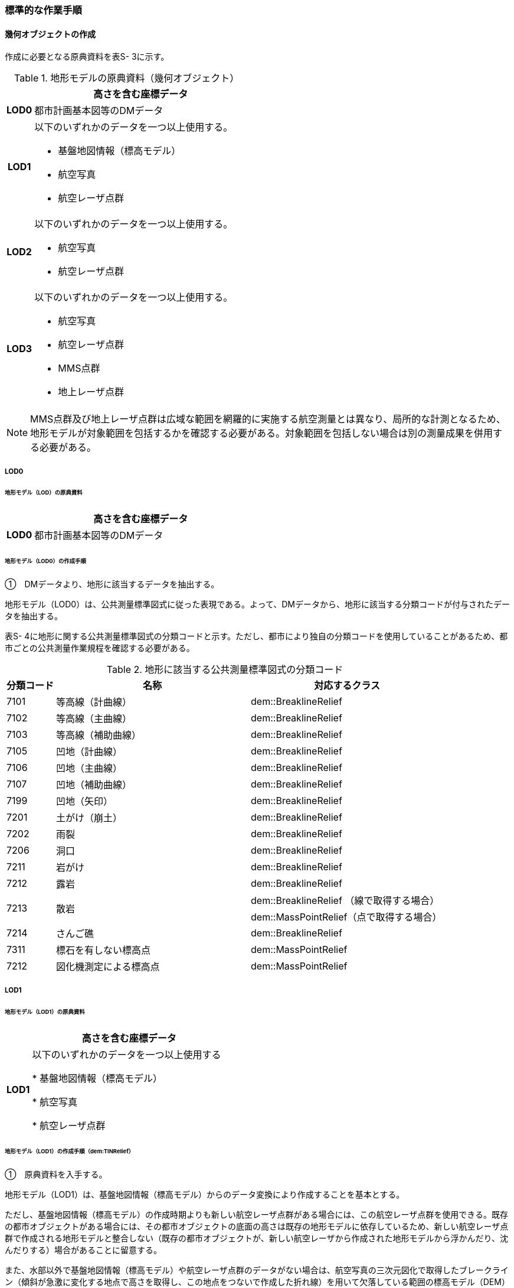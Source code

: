 [[tocS_03]]
=== 標準的な作業手順


==== 幾何オブジェクトの作成

作成に必要となる原典資料を表S- 3に示す。

[cols="1,8"]
.地形モデルの原典資料（幾何オブジェクト）
|===
h| ^h| 高さを含む座標データ
h| LOD0 | 都市計画基本図等のDMデータ
h| LOD1
a| 以下のいずれかのデータを一つ以上使用する。

* 基盤地図情報（標高モデル）
* 航空写真
* 航空レーザ点群

h| LOD2
a| 以下のいずれかのデータを一つ以上使用する。

* 航空写真
* 航空レーザ点群

h| LOD3
a| 以下のいずれかのデータを一つ以上使用する。

* 航空写真
* 航空レーザ点群
* MMS点群
* 地上レーザ点群

|===

NOTE: MMS点群及び地上レーザ点群は広域な範囲を網羅的に実施する航空測量とは異なり、局所的な計測となるため、地形モデルが対象範囲を包括するかを確認する必要がある。対象範囲を包括しない場合は別の測量成果を併用する必要がある。

===== LOD0

====== 地形モデル（LOD）の原典資料

[cols="1,8"]
|===
| ^| 高さを含む座標データ

h| LOD0 | 都市計画基本図等のDMデータ

|===

====== 地形モデル（LOD0）の作成手順

①　DMデータより、地形に該当するデータを抽出する。

地形モデル（LOD0）は、公共測量標準図式に従った表現である。よって、DMデータから、地形に該当する分類コードが付与されたデータを抽出する。

表S- 4に地形に関する公共測量標準図式の分類コードと示す。ただし、都市により独自の分類コードを使用していることがあるため、都市ごとの公共測量作業規程を確認する必要がある。

[cols="1,4,4"]
.地形に該当する公共測量標準図式の分類コード
|===
h| 分類コード h| 名称 h| 対応するクラス
| 7101 | 等高線（計曲線） | dem::BreaklineRelief
| 7102 | 等高線（主曲線） | dem::BreaklineRelief
| 7103 | 等高線（補助曲線） | dem::BreaklineRelief
| 7105 | 凹地（計曲線） | dem::BreaklineRelief
| 7106 | 凹地（主曲線） | dem::BreaklineRelief
| 7107 | 凹地（補助曲線） | dem::BreaklineRelief
| 7199 | 凹地（矢印） | dem::BreaklineRelief
| 7201 | 土がけ（崩土） | dem::BreaklineRelief
| 7202 | 雨裂 | dem::BreaklineRelief
| 7206 | 洞口 | dem::BreaklineRelief
| 7211 | 岩がけ | dem::BreaklineRelief
| 7212 | 露岩 | dem::BreaklineRelief
.2+| 7213 .2+| 散岩 | dem::BreaklineRelief （線で取得する場合）
| dem::MassPointRelief（点で取得する場合）
| 7214 | さんご礁 | dem::BreaklineRelief
| 7311 | 標石を有しない標高点 | dem::MassPointRelief
| 7212 | 図化機測定による標高点 | dem::MassPointRelief

|===

===== LOD1

====== 地形モデル（LOD1）の原典資料

[cols="1,8"]
|===
| ^| 高さを含む座標データ

h| LOD1 | 以下のいずれかのデータを一つ以上使用する

* 基盤地図情報（標高モデル）

* 航空写真

* 航空レーザ点群

|===

====== 地形モデル（LOD1）の作成手順（dem:TINRelief）

①　原典資料を入手する。

地形モデル（LOD1）は、基盤地図情報（標高モデル）からのデータ変換により作成することを基本とする。

ただし、基盤地図情報（標高モデル）の作成時期よりも新しい航空レーザ点群がある場合には、この航空レーザ点群を使用できる。既存の都市オブジェクトがある場合には、その都市オブジェクトの底面の高さは既存の地形モデルに依存しているため、新しい航空レーザ点群で作成される地形モデルと整合しない（既存の都市オブジェクトが、新しい航空レーザから作成された地形モデルから浮かんだり、沈んだりする）場合があることに留意する。

また、水部以外で基盤地図情報（標高モデル）や航空レーザ点群のデータがない場合は、航空写真の三次元図化で取得したブレークライン（傾斜が急激に変化する地点で高さを取得し、この地点をつないで作成した折れ線）を用いて欠落している範囲の標高モデル（DEM）を作成し、既存データと合成する。

②　①で入手又は作成したデータからTINを作成する。

DEMからTINを作成する。ただし、水部ではTINを作成しない。

基盤地図情報（標高モデル）から作成する場合、欠落部の標高値に-9999が設定されているため、その点群を除去しTINを作成する。航空写真から作成する場合は、水涯線を図化し水涯線までのTINを作成し、航空レーザ点群から作成する場合は、水部ポリゴンデータ（作業規程の準則の第554条に定める、航空レーザ用写真地図データを用いて水部の範囲を対象に作成したポリゴンデータ）までのTINを作成する。

====== 地形モデル（LOD1）の作成手順（dem:MassPointRelief）

①　原典資料を入手する。

地形モデル（LOD1）は、基盤地図情報（標高モデル）からのデータ変換により作成することを基本とする。

ただし、基盤地図情報（標高モデル）の作成時期よりも新しい航空レーザ点群がある場合は、この航空レーザ点群を使用できる。既存の都市オブジェクトがある場合には、その都市オブジェクトの底面の高さは既存の地形モデルに依存しているため、新しい航空レーザ点群で作成される地形モデルと整合しない（既存の都市オブジェクトが、新しい航空レーザから作成された地形モデルから浮かんだり、沈んだりする）場合があることに留意する。

また、水部以外で基盤地図情報（標高モデル）や航空レーザ点群のデータがない場所は、航空写真の三次元図化で取得したブレークライン（傾斜が急激に変化する地点で高さを取得し、この地点をつないで作成した折れ線）を用いて欠落した範囲のDEMを作成し、既存データと合成する。

② 地形の外形を多角形で取得する。

ランダム点群の場合、点の集合から地形モデルの範囲を正確に取得できない。そのため地形の外側の境界（dem:extentのexterior）を必ず作成する。地形の内空の境界（dem:extentのinterior）は任意で取得する。

===== LOD2

====== 地形モデル（LOD2）の原典資料

[cols="1,8"]
|===
| ^| 高さを含む座標データ

h| LOD2 | 以下のいずれかのデータを一つ以上使用する

* 航空写真

* 航空レーザ点群

|===

====== 地形モデル（LOD2）の作成手順（dem:TINRelief）

①　航空写真から作成した点群や航空レーザ点群を用いて、TINを作成する。

点群からTINを作成する。ただし、水部ではTINを作成しない。

航空写真から作成する場合は、水涯線を図化し水涯線までのTINを作成し、航空レーザ点群から作成する場合は、水部ポリゴンまでのTINを作成する。

====== 地形モデル（LOD2）の作成手順（dem:MassPointRelief）

①　航空写真から作成した点群や航空写真レーザ点群をデータ変換しdem:MassPointReliefを作成する。

② 地形の外形を多角形で取得する。

ランダム点群の場合、点の集合から地形モデルの範囲を正確に取得できない。そのため地形の外側の境界（dem:extentのexterior）を必ず作成する。地形の内空の境界（dem:extentのinterior）は任意で取得する。

===== LOD3

====== 地形モデル（LOD3）の原典資料

[cols="1,8"]
|===
| ^| 高さを含む座標データ

h| LOD3 | 以下のいずれかのデータを一つ以上使用する

* 航空写真

* 航空レーザ点群

* MMS点群

* 地上レーザ点群

|===

====== 地形モデル（LOD3）の作成手順

地形モデル（LOD2）の作成手順と同様となる。


==== 作業上の留意事項

===== 微小ポリゴンについて

3D都市モデルでは、地形モデルは基準地域メッシュ（第三次地域区画、一辺の長さ約1km）を地物の単位とする。

原典資料における地物の単位と異なる場合には、データ変換時に微小ポリゴンが生成される可能性がある。

そのため、論理一貫性における位相一貫性の検査（頂点間での距離が近接閾値未満の頂点の検出）を行い、閾値未満の頂点が検出された場合には頂点を統合する処理を行う。

===== TINの作成

TINの作成はソフトウェアによって、欠落部（河川等）の対岸までTINを生成する場合がある。その場合、生成されたTINから不要な辺を削除する必要がある。

不要な辺は、TINの三角形を構成する辺の正射影の長さが格子の斜辺の長さの最大値よりも長い辺を抽出することで特定できる。


.TINを構成する不要な辺の特定イメージ
image::images/504.webp.png[]

===== 高密度点群データによる地形の表現

標準製品仕様書では、地形モデル（LOD1）から地形モデル（LOD3）までは、地形の作成に使用する原典資料の点密度又は標高点格子間隔により決定することとしている。原典資料として高密度点群データを使用する場合も、地形モデルのLOD定義に従った点密度に加工し、地形モデルを作成しなければならない。

そのうえで、原典資料と同様の高密度点群データを3D都市モデルに含めたい場合には、dem:MassPointReliefを使用し、地形モデルとして記述することができる。

===== ファイルの分割

3D都市モデルでは、一つの地物インスタンスに異なるLODの幾何オブジェクトを含めることで、同一の都市オブジェクトをマルチスケールで表現することが可能である。しかしながら、地形モデルの場合はインスタンスの単位が基準地域メッシュとなるため、一つの地物インスタンスに複数のLODの幾何オブジェクトを含めることでデータ量が膨大となり、操作性が低下する懸念がある。

そこで、地形モデルの中で最も詳細な地形表現が可能となる地形モデル（LOD3）は、ファイルを分けることを許容する。このとき、ファイル名にはオプションの文字列として、lod3を使用する。

なお、分割されたファイルに含まれるそれぞれの地物インスタンスのgml:nameには同じ基準地域メッシュのメッシュ番号が記載されるため、必要に応じて利用者側で一つの地物インスタンスに統合することが可能である。

